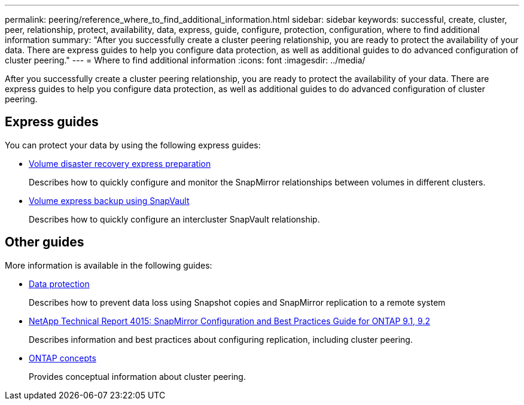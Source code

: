 ---
permalink: peering/reference_where_to_find_additional_information.html
sidebar: sidebar
keywords: successful, create, cluster, peer, relationship, protect, availability, data, express, guide, configure, protection, configuration, where to find additional information
summary: "After you successfully create a cluster peering relationship, you are ready to protect the availability of your data. There are express guides to help you configure data protection, as well as additional guides to do advanced configuration of cluster peering."
---
= Where to find additional information
:icons: font
:imagesdir: ../media/

[.lead]
After you successfully create a cluster peering relationship, you are ready to protect the availability of your data. There are express guides to help you configure data protection, as well as additional guides to do advanced configuration of cluster peering.

== Express guides

You can protect your data by using the following express guides:

* https://docs.netapp.com/ontap-9/topic/com.netapp.doc.exp-sm-ic-cg/home.html[Volume disaster recovery express preparation]
+
Describes how to quickly configure and monitor the SnapMirror relationships between volumes in different clusters.

* https://docs.netapp.com/ontap-9/topic/com.netapp.doc.exp-buvault/home.html[Volume express backup using SnapVault]
+
Describes how to quickly configure an intercluster SnapVault relationship.

== Other guides

More information is available in the following guides:

* https://docs.netapp.com/us-en/ontap/data-protection/index.html[Data protection]
+
Describes how to prevent data loss using Snapshot copies and SnapMirror replication to a remote system

* http://www.netapp.com/us/media/tr-4015.pdf[NetApp Technical Report 4015: SnapMirror Configuration and Best Practices Guide for ONTAP 9.1, 9.2]
+
Describes information and best practices about configuring replication, including cluster peering.

* https://docs.netapp.com/us-en/ontap/concepts/index.html[ONTAP concepts]
+
Provides conceptual information about cluster peering.
